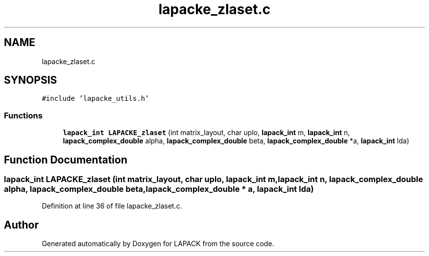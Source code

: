 .TH "lapacke_zlaset.c" 3 "Tue Nov 14 2017" "Version 3.8.0" "LAPACK" \" -*- nroff -*-
.ad l
.nh
.SH NAME
lapacke_zlaset.c
.SH SYNOPSIS
.br
.PP
\fC#include 'lapacke_utils\&.h'\fP
.br

.SS "Functions"

.in +1c
.ti -1c
.RI "\fBlapack_int\fP \fBLAPACKE_zlaset\fP (int matrix_layout, char uplo, \fBlapack_int\fP m, \fBlapack_int\fP n, \fBlapack_complex_double\fP alpha, \fBlapack_complex_double\fP beta, \fBlapack_complex_double\fP *a, \fBlapack_int\fP lda)"
.br
.in -1c
.SH "Function Documentation"
.PP 
.SS "\fBlapack_int\fP LAPACKE_zlaset (int matrix_layout, char uplo, \fBlapack_int\fP m, \fBlapack_int\fP n, \fBlapack_complex_double\fP alpha, \fBlapack_complex_double\fP beta, \fBlapack_complex_double\fP * a, \fBlapack_int\fP lda)"

.PP
Definition at line 36 of file lapacke_zlaset\&.c\&.
.SH "Author"
.PP 
Generated automatically by Doxygen for LAPACK from the source code\&.
